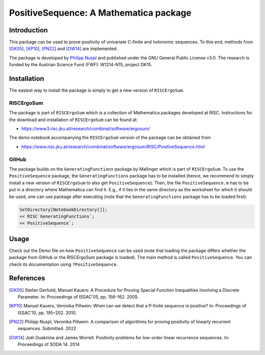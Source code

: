 =======================================
PositiveSequence: A Mathematica package
=======================================

Introduction
=============

This package can be used to prove positivity of univariate C-finite and holonomic sequences.
To this end, methods from [GK05]_, [KP10]_, [PN22]_ and [OW14]_ are implemented.  

The package is developed by `Philipp Nuspl <mailto:philipp.nuspl@jku.at>`_ and
published under the GNU General Public License v3.0.
The research is funded by the 
Austrian Science Fund (FWF): W1214-N15, project DK15. 

Installation
============

The easiest way to install the package is simply to get a new version of ``RISCErgoSum``. 

RISCErgoSum
-----------

The package is part of ``RISCErgoSum`` which is a collection of Mathematica packages developed at RISC.
Instructions for the download and installation of ``RISCErgoSum`` can be found at:  

- `https://www3.risc.jku.at/research/combinat/software/ergosum/ <https://www3.risc.jku.at/research/combinat/software/ergosum/>`_

The demo notebook accompanying the ``RISCErgoSum`` version of the package can be obtained from

- `https://www.risc.jku.at/research/combinat/software/ergosum/RISC/PositiveSequence.html <https://www.risc.jku.at/research/combinat/software/ergosum/RISC/PositiveSequence.html>`_

GitHub
------

The package builds on the ``GeneratingFunctions`` package by Mallinger which is part of ``RISCErgoSum``. To use the ``PositiveSequence`` package, the ``GeneratingFunctions`` package has to be installed (hence, we recommend to simply install a new version of ``RISCErgoSum`` to also get ``PositiveSequence``). Then, the file ``PositiveSequence.m`` has to be put in a directory where Mathematica can find it. E.g., if it lies in the same directory as the worksheet for which it should be used, one can use package after executing (note that the ``GeneratingFunctions`` package has to be loaded first):

.. code:: Mathematica

    SetDirectory[NotebookDirectory[]];
    << RISC`GeneratingFunctions`;
    << PositiveSequence`;

Usage
======

Check out the Demo file on how ``PositiveSequence`` can be used (note that loading the package differs whether the package from GitHub or the RISCErgoSum package is loaded). The main method is called ``PositiveSequence``. You can check its documentation using ``?PositiveSequence``.

References
==========


.. [GK05] Stefan Gerhold, Manuel Kauers: A Procedure for Proving Special 
    Function Inequalities Involving a Discrete Parameter. In: Proceedings of 
    ISSAC'05, pp. 156–162. 2005. 

.. [KP10] Manuel Kauers, Veronika Pillwein: When can we detect that
    a P-finite sequence is positive? In: Proceedings of 
    ISSAC'10, pp. 195–202. 2010. 

.. [PN22] Philipp Nuspl, Veronika Pillwein: A comparison of algorithms for proving 
   positivity of linearly recurrent sequences. Submitted. 2022

.. [OW14] Joël Ouaknine and James Worrell. Positivity problems for low-order linear 
   recurrence sequences. In: Proceedings of SODA 14. 2014
